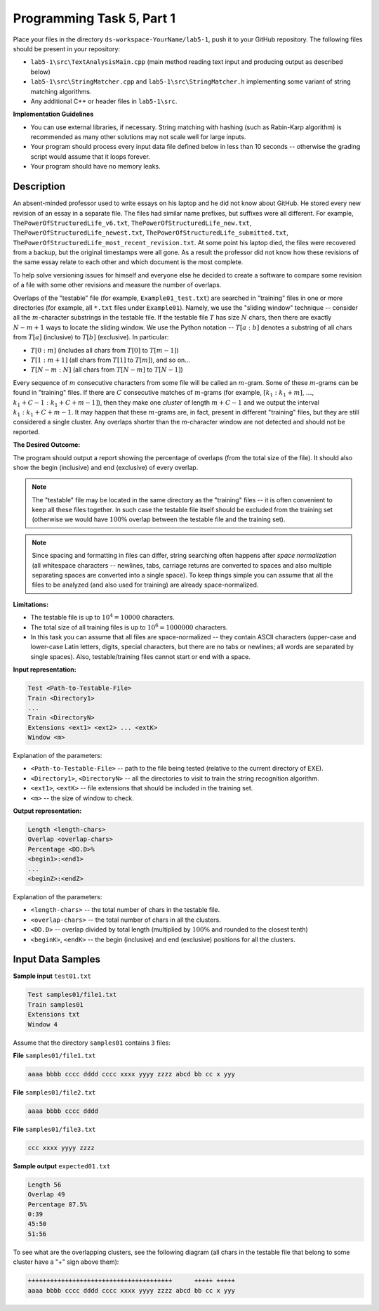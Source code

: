 Programming Task 5, Part 1
============================

Place your files in the directory ``ds-workspace-YourName/lab5-1``, push it to your GitHub repository.
The following files should be present in your repository: 

* ``lab5-1\src\TextAnalysisMain.cpp`` (main method reading text input and producing output as described below)
* ``lab5-1\src\StringMatcher.cpp`` and ``lab5-1\src\StringMatcher.h`` implementing some variant of string matching
  algorithms. 
* Any additional C++ or header files in ``lab5-1\src``.


**Implementation Guidelines**

* You can use external libraries, if necessary. 
  String matching with hashing (such as Rabin-Karp algorithm) 
  is recommended as many other solutions may not scale well for large inputs.
* Your program should process every input data file defined below in less than 10 seconds -- 
  otherwise the grading script would assume that it loops forever.
* Your program should have no memory leaks.


Description
-------------

An absent-minded professor used to write essays on his laptop
and he did not know about GitHub.
He stored every new revision of an essay in a separate file.
The files had similar name prefixes, but suffixes were all different. 
For example, ``ThePowerOfStructuredLife_v6.txt``, 
``ThePowerOfStructuredLife_new.txt``,
``ThePowerOfStructuredLife_newest.txt``, 
``ThePowerOfStructuredLife_submitted.txt``, 
``ThePowerOfStructuredLife_most_recent_revision.txt``.
At some point his laptop died, the files were recovered from a backup, 
but the original timestamps were all gone. As a result the professor did 
not know how these revisions of the same essay relate to each other and
which document is the most complete.

To help solve versioning issues for himself and everyone else he decided to 
create a software to compare some revision of a file with some other revisions 
and measure the number of overlaps. 

Overlaps of the "testable" file (for example, ``Example01_test.txt``)
are searched in "training" files in one or more directories (for example, all ``*.txt`` files
under ``Example01``). Namely, we use the "sliding window" technique -- 
consider all the :math:`m`-character substrings in the testable file. 
If the testable file :math:`T` has size :math:`N` chars, then there
are exactly :math:`N-m+1` ways to locate the sliding window. 
We use the Python notation -- :math:`T[a:b]` denotes a substring of all chars from 
:math:`T[a]` (inclusive) to :math:`T[b]` (exclusive). In particular:

* :math:`T[0:m]` (includes all chars from :math:`T[0]` to :math:`T[m-1]`)
* :math:`T[1:m+1]` (all chars from :math:`T[1]` to :math:`T[m]`), and so on... 
* :math:`T[N-m:N]` (all chars from :math:`T[N-m]` to :math:`T[N-1]`)

Every sequence of :math:`m` consecutive characters from some file will be called 
an :math:`m`-gram. 
Some of these :math:`m`-grams can be found in "training" files. 
If there are :math:`C` consecutive matches of :math:`m`-grams
(for example, :math:`[k_1:k_1+m]`, :math:`\ldots`, :math:`k_1 + C-1:k_1 + C +m - 1]`), 
then they make one *cluster* of length :math:`m+C-1` 
and we output the interval :math:`k_1:k_1 + C + m - 1`.
It may happen that these :math:`m`-grams are, in fact, present in different "training" files, 
but they are still considered a single cluster.
Any overlaps shorter than the `m`-character window are not detected and should not be reported.




**The Desired Outcome:**

The program should output a report showing the percentage of overlaps (from the total size of the file). 
It should also show the begin (inclusive) and end (exclusive) of every overlap. 

.. note:: 
  The "testable" file may be located in the same directory as the "training" files -- it is often convenient to 
  keep all these files together.
  In such case the testable file itself should be excluded from the training set (otherwise we would 
  have :math:`100\%` overlap between the testable file and the training set). 
  
.. note:: 
  Since spacing and formatting in files can differ, string searching often happens after 
  *space normalization* (all whitespace characters -- newlines, tabs, carriage returns are converted to 
  spaces and also multiple separating spaces are converted into a single space). 
  To keep things simple you can assume that all the files to be analyzed (and also used for training) 
  are already space-normalized. 
  

**Limitations:** 

* The testable file is up to :math:`10^4 = 10000` characters.
* The total size of all training files is up to :math:`10^6 = 1000000` characters. 
* In this task you can assume that all files are space-normalized -- they contain 
  ASCII characters (upper-case and lower-case Latin letters, digits, special characters, 
  but there are no tabs or newlines; all words are separated by single spaces).
  Also, testable/training files cannot start or end with a space.



**Input representation:** 

.. code-block:: text

  Test <Path-to-Testable-File>
  Train <Directory1>
  ...
  Train <DirectoryN>
  Extensions <ext1> <ext2> ... <extK>
  Window <m>
  
Explanation of the parameters:

* ``<Path-to-Testable-File>`` -- path to the file being tested (relative to the current directory of EXE).
* ``<Directory1>``, ``<DirectoryN>`` -- all the directories to visit to train the string recognition algorithm.
* ``<ext1>``, ``<extK>`` -- file extensions that should be included in the training set.
* ``<m>`` -- the size of window to check. 



**Output representation:** 

.. code-block:: text

  Length <length-chars>
  Overlap <overlap-chars>
  Percentage <DD.D>%
  <begin1>:<end1>
  ...
  <beginZ>:<endZ>
  
Explanation of the parameters: 

* ``<length-chars>`` -- the total number of chars in the testable file. 
* ``<overlap-chars>`` -- the total number of chars in all the clusters. 
* ``<DD.D>`` -- overlap divided by total length (multiplied by :math:`100\%` and rounded to the closest tenth)
* ``<beginK>``, ``<endK>`` -- the begin (inclusive) and end (exclusive) positions for all the clusters. 



Input Data Samples
--------------------

**Sample input** ``test01.txt``

.. code-block:: 

  Test samples01/file1.txt
  Train samples01
  Extensions txt
  Window 4
  
Assume that the directory ``samples01`` contains ``3`` files: 

**File** ``samples01/file1.txt``

.. code-block:: text

  aaaa bbbb cccc dddd cccc xxxx yyyy zzzz abcd bb cc x yyy

**File** ``samples01/file2.txt``

.. code-block:: text

  aaaa bbbb cccc dddd

**File** ``samples01/file3.txt``

.. code-block:: text

  ccc xxxx yyyy zzzz

**Sample output** ``expected01.txt``

.. code-block:: text

  Length 56
  Overlap 49
  Percentage 87.5%
  0:39
  45:50
  51:56
  

To see what are the overlapping clusters, see the following diagram (all chars in the testable file 
that belong to some cluster have a "+" sign above them): 

.. code-block:: text

  +++++++++++++++++++++++++++++++++++++++      +++++ +++++
  aaaa bbbb cccc dddd cccc xxxx yyyy zzzz abcd bb cc x yyy
  

